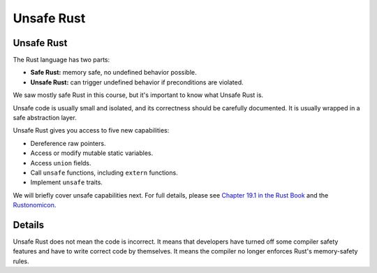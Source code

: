 =============
Unsafe Rust
=============

-------------
Unsafe Rust
-------------

The Rust language has two parts:

-  **Safe Rust:** memory safe, no undefined behavior possible.
-  **Unsafe Rust:** can trigger undefined behavior if preconditions are
   violated.

We saw mostly safe Rust in this course, but it's important to know what
Unsafe Rust is.

Unsafe code is usually small and isolated, and its correctness should be
carefully documented. It is usually wrapped in a safe abstraction layer.

Unsafe Rust gives you access to five new capabilities:

-  Dereference raw pointers.
-  Access or modify mutable static variables.
-  Access ``union`` fields.
-  Call ``unsafe`` functions, including ``extern`` functions.
-  Implement ``unsafe`` traits.

We will briefly cover unsafe capabilities next. For full details, please
see
`Chapter 19.1 in the Rust Book <https://doc.rust-lang.org/book/ch19-01-unsafe-rust.html>`__ and
the `Rustonomicon <https://doc.rust-lang.org/nomicon/>`__.

.. raw:: html

---------
Details
---------

Unsafe Rust does not mean the code is incorrect. It means that
developers have turned off some compiler safety features and have to
write correct code by themselves. It means the compiler no longer
enforces Rust's memory-safety rules.

.. raw:: html

